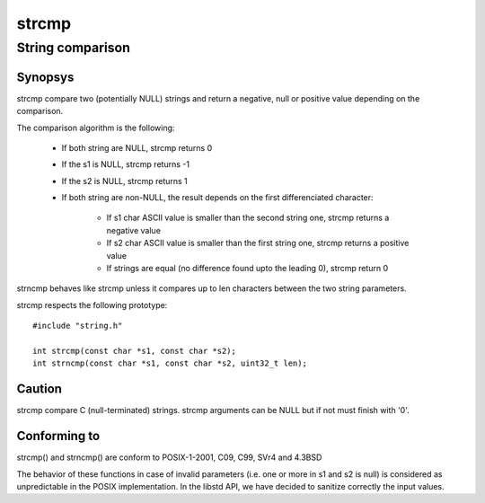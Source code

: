 strcmp
------
String comparison
^^^^^^^^^^^^^^^^^

Synopsys
""""""""

strcmp compare two (potentially NULL) strings and return a negative, null or positive value depending on the comparison.

The comparison algorithm is the following:

   * If both string are NULL, strcmp returns 0
   * If the s1 is NULL, strcmp returns -1
   * If the s2 is NULL, strcmp returns 1
   * If both string are non-NULL, the result depends on the first differenciated character:

       * If s1 char ASCII value is smaller than the second string one, strcmp returns a negative value
       * If s2 char ASCII value is smaller than the first string one, strcmp returns a positive value
       * If strings are equal (no difference found upto the leading \0), strcmp return 0

strncmp behaves like strcmp unless it compares up to len characters between the two string parameters.


strcmp respects the following prototype::

   #include "string.h"

   int strcmp(const char *s1, const char *s2);
   int strncmp(const char *s1, const char *s2, uint32_t len);

Caution
"""""""

strcmp compare C (null-terminated) strings. strcmp arguments can be NULL but if not must finish with '\0'.

Conforming to
"""""""""""""

strcmp() and strncmp() are conform to POSIX-1-2001, C09, C99, SVr4 and 4.3BSD

The behavior of these functions in case of invalid parameters (i.e. one or more in s1 and s2 is null) is considered as unpredictable in the POSIX implementation. In the libstd API, we have decided to sanitize correctly the input values.
